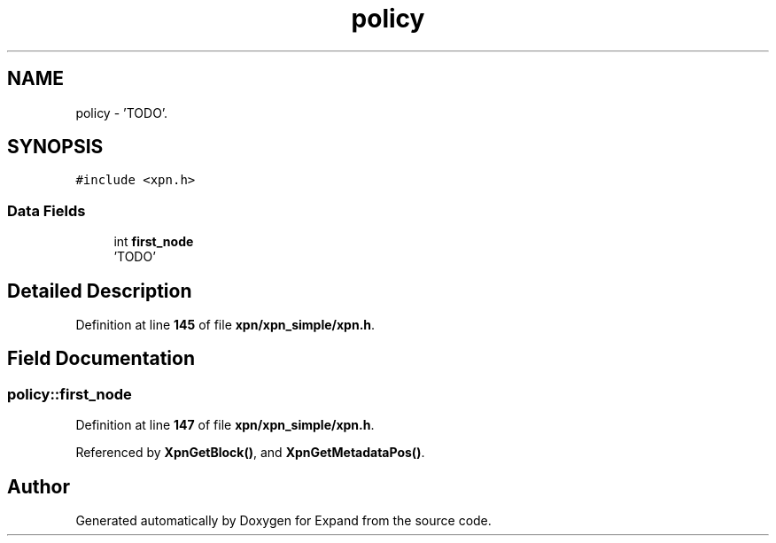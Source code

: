 .TH "policy" 3 "Wed May 24 2023" "Version Expand version 1.0r5" "Expand" \" -*- nroff -*-
.ad l
.nh
.SH NAME
policy \- 'TODO'\&.  

.SH SYNOPSIS
.br
.PP
.PP
\fC#include <xpn\&.h>\fP
.SS "Data Fields"

.in +1c
.ti -1c
.RI "int \fBfirst_node\fP"
.br
.RI "'TODO' "
.in -1c
.SH "Detailed Description"
.PP 
'TODO'\&. 
.PP
Definition at line \fB145\fP of file \fBxpn/xpn_simple/xpn\&.h\fP\&.
.SH "Field Documentation"
.PP 
.SS "policy::first_node"

.PP
'TODO' 
.PP
Definition at line \fB147\fP of file \fBxpn/xpn_simple/xpn\&.h\fP\&.
.PP
Referenced by \fBXpnGetBlock()\fP, and \fBXpnGetMetadataPos()\fP\&.

.SH "Author"
.PP 
Generated automatically by Doxygen for Expand from the source code\&.
